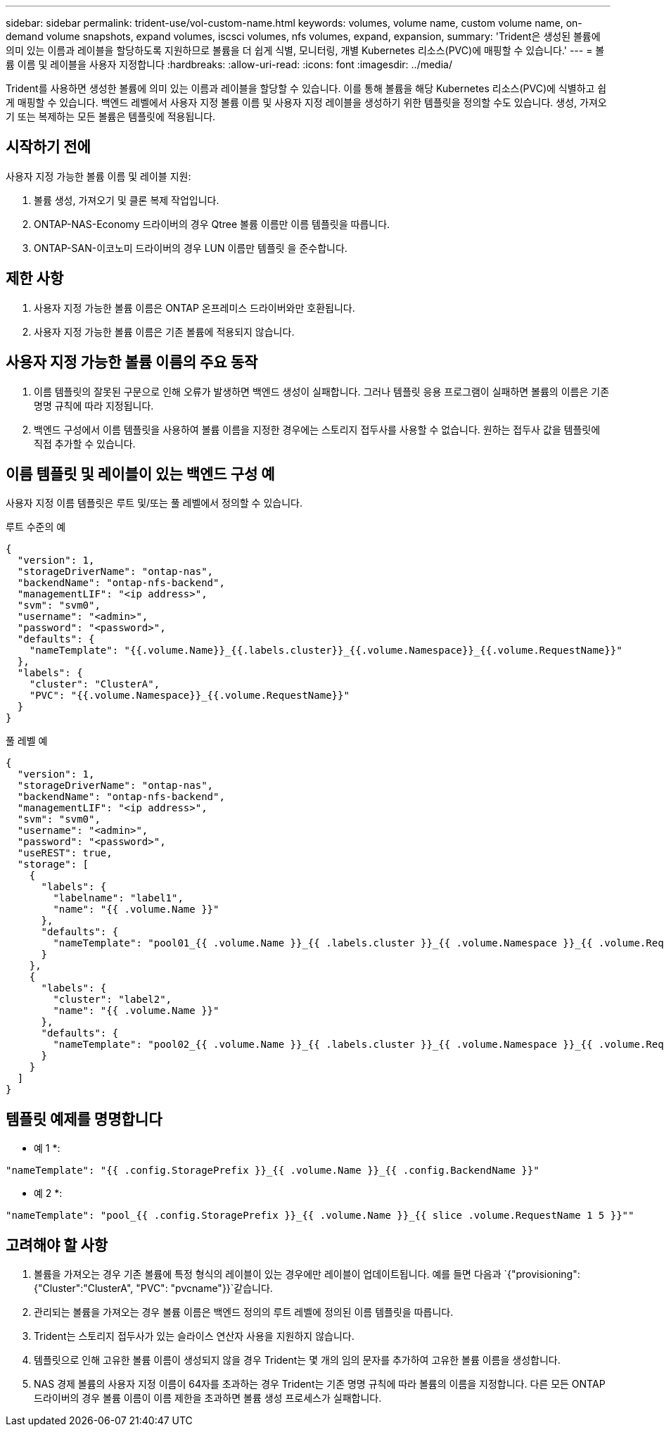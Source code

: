 ---
sidebar: sidebar 
permalink: trident-use/vol-custom-name.html 
keywords: volumes, volume name, custom volume name, on-demand volume snapshots, expand volumes, iscsci volumes, nfs volumes, expand, expansion, 
summary: 'Trident은 생성된 볼륨에 의미 있는 이름과 레이블을 할당하도록 지원하므로 볼륨을 더 쉽게 식별, 모니터링, 개별 Kubernetes 리소스(PVC)에 매핑할 수 있습니다.' 
---
= 볼륨 이름 및 레이블을 사용자 지정합니다
:hardbreaks:
:allow-uri-read: 
:icons: font
:imagesdir: ../media/


[role="lead"]
Trident를 사용하면 생성한 볼륨에 의미 있는 이름과 레이블을 할당할 수 있습니다. 이를 통해 볼륨을 해당 Kubernetes 리소스(PVC)에 식별하고 쉽게 매핑할 수 있습니다. 백엔드 레벨에서 사용자 지정 볼륨 이름 및 사용자 지정 레이블을 생성하기 위한 템플릿을 정의할 수도 있습니다. 생성, 가져오기 또는 복제하는 모든 볼륨은 템플릿에 적용됩니다.



== 시작하기 전에

사용자 지정 가능한 볼륨 이름 및 레이블 지원:

. 볼륨 생성, 가져오기 및 클론 복제 작업입니다.
. ONTAP-NAS-Economy 드라이버의 경우 Qtree 볼륨 이름만 이름 템플릿을 따릅니다.
. ONTAP-SAN-이코노미 드라이버의 경우 LUN 이름만 템플릿 을 준수합니다.




== 제한 사항

. 사용자 지정 가능한 볼륨 이름은 ONTAP 온프레미스 드라이버와만 호환됩니다.
. 사용자 지정 가능한 볼륨 이름은 기존 볼륨에 적용되지 않습니다.




== 사용자 지정 가능한 볼륨 이름의 주요 동작

. 이름 템플릿의 잘못된 구문으로 인해 오류가 발생하면 백엔드 생성이 실패합니다. 그러나 템플릿 응용 프로그램이 실패하면 볼륨의 이름은 기존 명명 규칙에 따라 지정됩니다.
. 백엔드 구성에서 이름 템플릿을 사용하여 볼륨 이름을 지정한 경우에는 스토리지 접두사를 사용할 수 없습니다. 원하는 접두사 값을 템플릿에 직접 추가할 수 있습니다.




== 이름 템플릿 및 레이블이 있는 백엔드 구성 예

사용자 지정 이름 템플릿은 루트 및/또는 풀 레벨에서 정의할 수 있습니다.

.루트 수준의 예
[source, json]
----
{
  "version": 1,
  "storageDriverName": "ontap-nas",
  "backendName": "ontap-nfs-backend",
  "managementLIF": "<ip address>",
  "svm": "svm0",
  "username": "<admin>",
  "password": "<password>",
  "defaults": {
    "nameTemplate": "{{.volume.Name}}_{{.labels.cluster}}_{{.volume.Namespace}}_{{.volume.RequestName}}"
  },
  "labels": {
    "cluster": "ClusterA",
    "PVC": "{{.volume.Namespace}}_{{.volume.RequestName}}"
  }
}
----
.풀 레벨 예
[source, json]
----
{
  "version": 1,
  "storageDriverName": "ontap-nas",
  "backendName": "ontap-nfs-backend",
  "managementLIF": "<ip address>",
  "svm": "svm0",
  "username": "<admin>",
  "password": "<password>",
  "useREST": true,
  "storage": [
    {
      "labels": {
        "labelname": "label1",
        "name": "{{ .volume.Name }}"
      },
      "defaults": {
        "nameTemplate": "pool01_{{ .volume.Name }}_{{ .labels.cluster }}_{{ .volume.Namespace }}_{{ .volume.RequestName }}"
      }
    },
    {
      "labels": {
        "cluster": "label2",
        "name": "{{ .volume.Name }}"
      },
      "defaults": {
        "nameTemplate": "pool02_{{ .volume.Name }}_{{ .labels.cluster }}_{{ .volume.Namespace }}_{{ .volume.RequestName }}"
      }
    }
  ]
}
----


== 템플릿 예제를 명명합니다

* 예 1 *:

[listing]
----
"nameTemplate": "{{ .config.StoragePrefix }}_{{ .volume.Name }}_{{ .config.BackendName }}"
----
* 예 2 *:

[listing]
----
"nameTemplate": "pool_{{ .config.StoragePrefix }}_{{ .volume.Name }}_{{ slice .volume.RequestName 1 5 }}""
----


== 고려해야 할 사항

. 볼륨을 가져오는 경우 기존 볼륨에 특정 형식의 레이블이 있는 경우에만 레이블이 업데이트됩니다. 예를 들면 다음과 `{"provisioning":{"Cluster":"ClusterA", "PVC": "pvcname"}}`같습니다.
. 관리되는 볼륨을 가져오는 경우 볼륨 이름은 백엔드 정의의 루트 레벨에 정의된 이름 템플릿을 따릅니다.
. Trident는 스토리지 접두사가 있는 슬라이스 연산자 사용을 지원하지 않습니다.
. 템플릿으로 인해 고유한 볼륨 이름이 생성되지 않을 경우 Trident는 몇 개의 임의 문자를 추가하여 고유한 볼륨 이름을 생성합니다.
. NAS 경제 볼륨의 사용자 지정 이름이 64자를 초과하는 경우 Trident는 기존 명명 규칙에 따라 볼륨의 이름을 지정합니다. 다른 모든 ONTAP 드라이버의 경우 볼륨 이름이 이름 제한을 초과하면 볼륨 생성 프로세스가 실패합니다.

